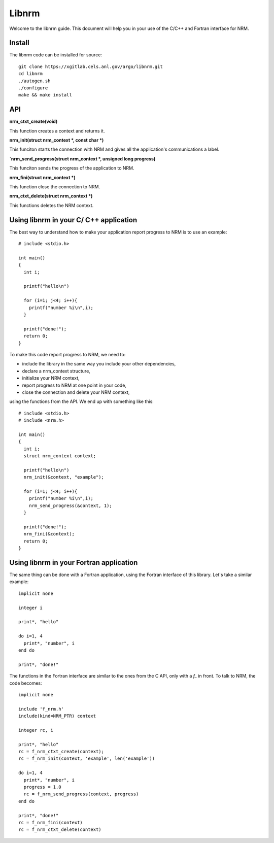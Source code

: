 ======
Libnrm
======

.. highlight:: bash

Welcome to the libnrm guide. This document will help you in your use of the
C/C++ and Fortran interface for NRM.

Install
=======

The libnrm code can be installed for source::

 git clone https://xgitlab.cels.anl.gov/argo/libnrm.git
 cd libnrm
 ./autogen.sh
 ./configure
 make && make install

API
===

**nrm_ctxt_create(void)**

This function creates a context and returns it.

**nrm_init(struct nrm_context *, const char *)**

This funciton starts the connection with NRM and gives all the application's
communications a label.

**`nrm_send_progress(struct nrm_context *, unsigned long progress)**

This funciton sends the progress of the application to NRM.

**nrm_fini(struct nrm_context *)**

This function close the connection to NRM.

**nrm_ctxt_delete(struct nrm_context *)**

This functions deletes the NRM context.

Using libnrm in your C/ C++ application
=======================================
.. highlight:: C

The best way to understand how to make your application report progress to NRM
is to use an example::

 # include <stdio.h>

 int main()
 {
   int i;

   printf("hello\n")

   for (i=1; j<4; i++){
     printf("number %i\n",i);
   }

   printf("done!");
   return 0;
 }

To make this code report progress to NRM, we need to:

- include the library in the same way you include your other dependencies,
- declare a nrm_context structure,
- initialize your NRM context,
- report progress to NRM at one point in your code,
- close the connection and delete your NRM context,

using the functions from the API. We end up with something like this::

 # include <stdio.h>
 # include <nrm.h>

 int main()
 {
   int i;
   struct nrm_context context;

   printf("hello\n")
   nrm_init(&context, "example");

   for (i=1; j<4; i++){
     printf("number %i\n",i);
     nrm_send_progress(&context, 1);
   }

   printf("done!");
   nrm_fini(&context);
   return 0;
 }

Using libnrm in your Fortran application
========================================
.. highlight:: Fortran

The same thing can be done with a Fortran application, using the Fortran
interface of this library. Let's take a similar example::

 implicit none

 integer i

 print*, "hello"

 do i=1, 4
   print*, "number", i
 end do

 print*, "done!"

The functions in the Fortran interface are similar to the ones from the C API,
only with a `f_` in front.
To talk to NRM, the code becomes::

 implicit none

 include 'f_nrm.h'
 include(kind=NRM_PTR) context

 integer rc, i

 print*, "hello"
 rc = f_nrm_ctxt_create(context);
 rc = f_nrm_init(context, 'example', len('example'))

 do i=1, 4
   print*, "number", i
   progress = 1.0
   rc = f_nrm_send_progress(context, progress)
 end do

 print*, "done!"
 rc = f_nrm_fini(context)
 rc = f_nrm_ctxt_delete(context)
